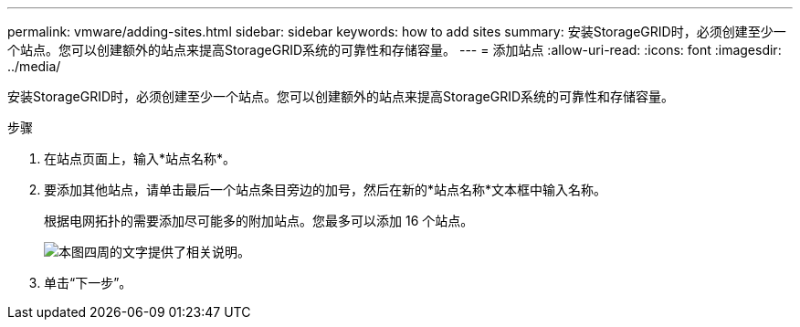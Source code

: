 ---
permalink: vmware/adding-sites.html 
sidebar: sidebar 
keywords: how to add sites 
summary: 安装StorageGRID时，必须创建至少一个站点。您可以创建额外的站点来提高StorageGRID系统的可靠性和存储容量。 
---
= 添加站点
:allow-uri-read: 
:icons: font
:imagesdir: ../media/


[role="lead"]
安装StorageGRID时，必须创建至少一个站点。您可以创建额外的站点来提高StorageGRID系统的可靠性和存储容量。

.步骤
. 在站点页面上，输入*站点名称*。
. 要添加其他站点，请单击最后一个站点条目旁边的加号，然后在新的*站点名称*文本框中输入名称。
+
根据电网拓扑的需要添加尽可能多的附加站点。您最多可以添加 16 个站点。

+
image::../media/3_gmi_installer_sites_page.gif[本图四周的文字提供了相关说明。]

. 单击“下一步”。

